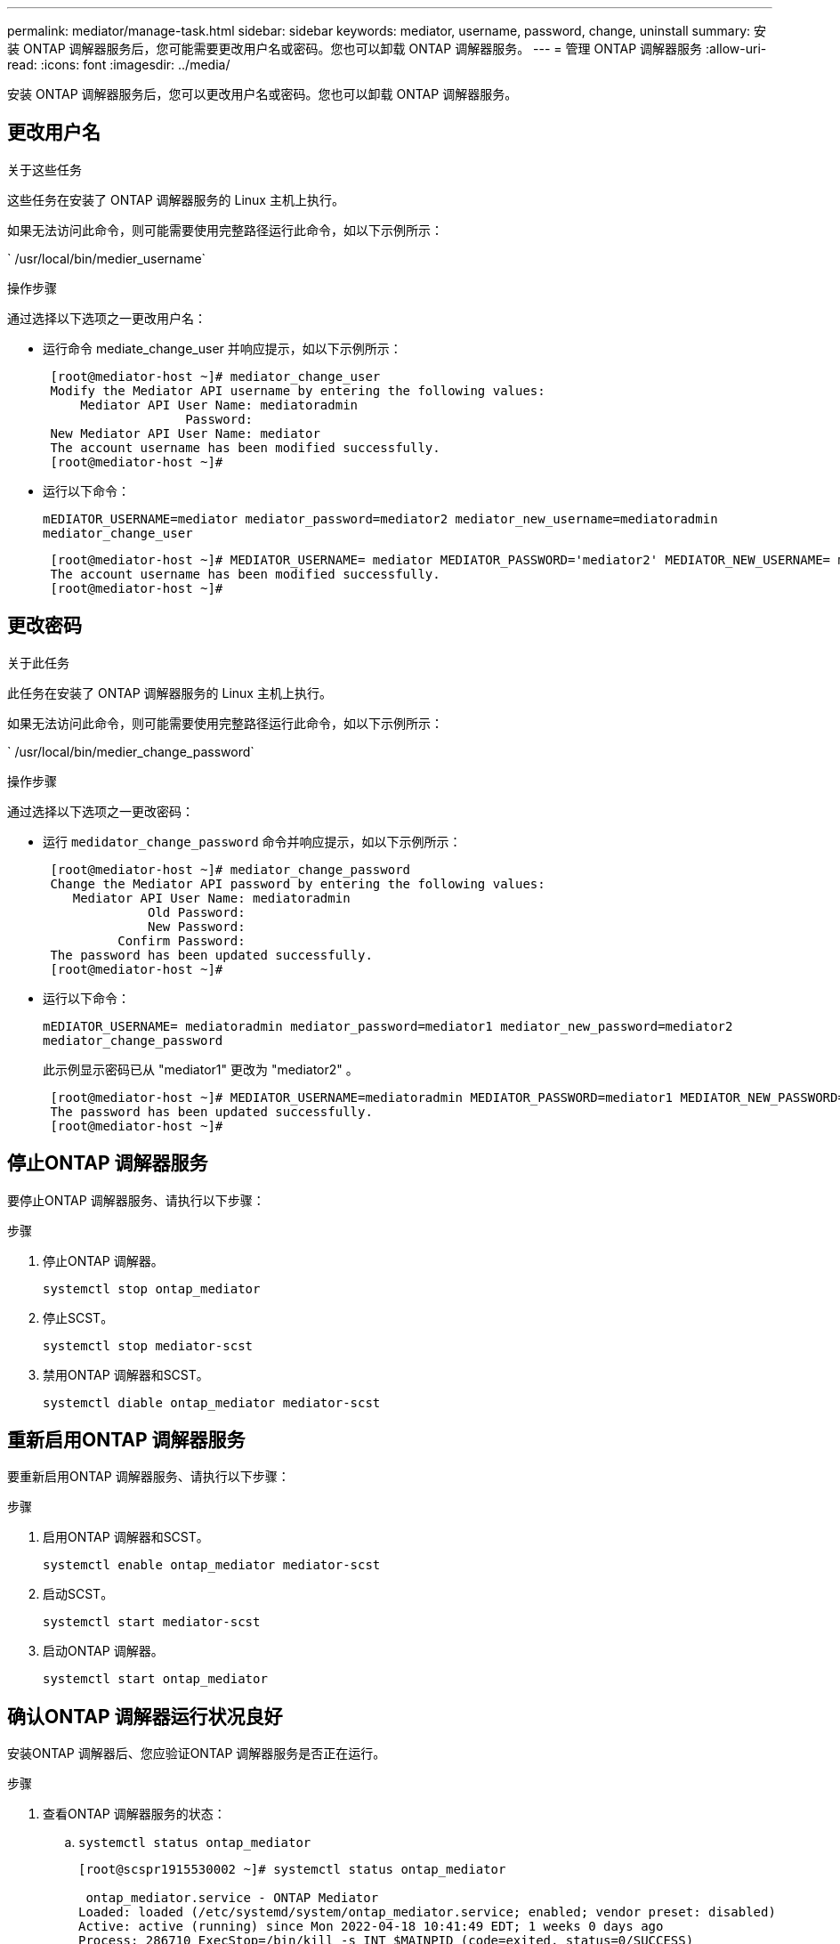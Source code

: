 ---
permalink: mediator/manage-task.html 
sidebar: sidebar 
keywords: mediator, username, password, change, uninstall 
summary: 安装 ONTAP 调解器服务后，您可能需要更改用户名或密码。您也可以卸载 ONTAP 调解器服务。 
---
= 管理 ONTAP 调解器服务
:allow-uri-read: 
:icons: font
:imagesdir: ../media/


[role="lead"]
安装 ONTAP 调解器服务后，您可以更改用户名或密码。您也可以卸载 ONTAP 调解器服务。



== 更改用户名

.关于这些任务
这些任务在安装了 ONTAP 调解器服务的 Linux 主机上执行。

如果无法访问此命令，则可能需要使用完整路径运行此命令，如以下示例所示：

` /usr/local/bin/medier_username`

.操作步骤
通过选择以下选项之一更改用户名：

* 运行命令 mediate_change_user 并响应提示，如以下示例所示：
+
....
 [root@mediator-host ~]# mediator_change_user
 Modify the Mediator API username by entering the following values:
     Mediator API User Name: mediatoradmin
                   Password:
 New Mediator API User Name: mediator
 The account username has been modified successfully.
 [root@mediator-host ~]#
....
* 运行以下命令：
+
`mEDIATOR_USERNAME=mediator mediator_password=mediator2 mediator_new_username=mediatoradmin mediator_change_user`

+
....
 [root@mediator-host ~]# MEDIATOR_USERNAME= mediator MEDIATOR_PASSWORD='mediator2' MEDIATOR_NEW_USERNAME= mediatoradmin mediator_change_user
 The account username has been modified successfully.
 [root@mediator-host ~]#
....




== 更改密码

.关于此任务
此任务在安装了 ONTAP 调解器服务的 Linux 主机上执行。

如果无法访问此命令，则可能需要使用完整路径运行此命令，如以下示例所示：

` /usr/local/bin/medier_change_password`

.操作步骤
通过选择以下选项之一更改密码：

* 运行 `medidator_change_password` 命令并响应提示，如以下示例所示：
+
....
 [root@mediator-host ~]# mediator_change_password
 Change the Mediator API password by entering the following values:
    Mediator API User Name: mediatoradmin
              Old Password:
              New Password:
          Confirm Password:
 The password has been updated successfully.
 [root@mediator-host ~]#
....
* 运行以下命令：
+
`mEDIATOR_USERNAME= mediatoradmin mediator_password=mediator1 mediator_new_password=mediator2 mediator_change_password`

+
此示例显示密码已从 "mediator1" 更改为 "mediator2" 。

+
....
 [root@mediator-host ~]# MEDIATOR_USERNAME=mediatoradmin MEDIATOR_PASSWORD=mediator1 MEDIATOR_NEW_PASSWORD=mediator2 mediator_change_password
 The password has been updated successfully.
 [root@mediator-host ~]#
....




== 停止ONTAP 调解器服务

要停止ONTAP 调解器服务、请执行以下步骤：

.步骤
. 停止ONTAP 调解器。
+
`systemctl stop ontap_mediator`

. 停止SCST。
+
`systemctl stop mediator-scst`

. 禁用ONTAP 调解器和SCST。
+
`systemctl diable ontap_mediator mediator-scst`





== 重新启用ONTAP 调解器服务

要重新启用ONTAP 调解器服务、请执行以下步骤：

.步骤
. 启用ONTAP 调解器和SCST。
+
`systemctl enable ontap_mediator mediator-scst`

. 启动SCST。
+
`systemctl start mediator-scst`

. 启动ONTAP 调解器。
+
`systemctl start ontap_mediator`





== 确认ONTAP 调解器运行状况良好

安装ONTAP 调解器后、您应验证ONTAP 调解器服务是否正在运行。

.步骤
. 查看ONTAP 调解器服务的状态：
+
.. `systemctl status ontap_mediator`
+
[listing]
----
[root@scspr1915530002 ~]# systemctl status ontap_mediator

 ontap_mediator.service - ONTAP Mediator
Loaded: loaded (/etc/systemd/system/ontap_mediator.service; enabled; vendor preset: disabled)
Active: active (running) since Mon 2022-04-18 10:41:49 EDT; 1 weeks 0 days ago
Process: 286710 ExecStop=/bin/kill -s INT $MAINPID (code=exited, status=0/SUCCESS)
Main PID: 286712 (uwsgi)
Status: "uWSGI is ready"
Tasks: 3 (limit: 49473)
Memory: 139.2M
CGroup: /system.slice/ontap_mediator.service
      ├─286712 /opt/netapp/lib/ontap_mediator/pyenv/bin/uwsgi --ini /opt/netapp/lib/ontap_mediator/uwsgi/ontap_mediator.ini
      ├─286716 /opt/netapp/lib/ontap_mediator/pyenv/bin/uwsgi --ini /opt/netapp/lib/ontap_mediator/uwsgi/ontap_mediator.ini
      └─286717 /opt/netapp/lib/ontap_mediator/pyenv/bin/uwsgi --ini /opt/netapp/lib/ontap_mediator/uwsgi/ontap_mediator.ini

[root@scspr1915530002 ~]#
----
.. `systemctl status mediator-scst`
+
[listing]
----
[root@scspr1915530002 ~]# systemctl status mediator-scst
   Loaded: loaded (/etc/systemd/system/mediator-scst.service; enabled; vendor preset: disabled)
   Active: active (running) since Mon 2022-04-18 10:41:47 EDT; 1 weeks 0 days ago
  Process: 286595 ExecStart=/etc/init.d/scst start (code=exited, status=0/SUCCESS)
 Main PID: 286662 (iscsi-scstd)
    Tasks: 1 (limit: 49473)
   Memory: 1.2M
   CGroup: /system.slice/mediator-scst.service
           └─286662 /usr/local/sbin/iscsi-scstd

[root@scspr1915530002 ~]#
----


. 确认ONTAP 调解器服务使用的端口：
+
`netstat`

+
[listing]
----
[root@scspr1905507001 ~]# netstat -anlt | grep -E '3260|31784'

         tcp   0   0 0.0.0.0:31784   0.0.0.0:*      LISTEN

         tcp   0   0 0.0.0.0:3260    0.0.0.0:*      LISTEN

         tcp6  0   0 :::3260         :::*           LISTEN
----




== 手动卸载SCST以执行主机维护

要卸载SCST、您需要安装的ONTAP 调解器版本所使用的SCST tar包。

.步骤
. 下载相应的SCST捆绑包(如下表所示)并对其进行解压缩。
+
[cols="50,50"]
|===


| 此版本 | 使用此tar包... 


 a| 
ONTAP 调解器1.0
 a| 
scst-3.3.0.tar.bz2.



 a| 
ONTAP 调解器1.1
 a| 
scst-3.4.tar.bz2.



 a| 
ONTAP 调解器1.2
 a| 
scst-3.4.tar.bz2.



 a| 
ONTAP 调解器1.3
 a| 
scst-3.5.0.tar.bz2.



 a| 
ONTAP 调解器1.4
 a| 
scst-3.6.0.tar.bz2.



 a| 
ONTAP 调解器1.5
 a| 
scst-3.6.0.tar.bz2.



 a| 
ONTAP 调解器1.6
 a| 
scst-3.7.0.tar.bz2.

|===
. 在"scst"目录中问题描述 以下命令：
+
.. `systemctl stop mediator-scst`
.. `make scstadm_uninstall`
.. `make iscsi_uninstall`
.. `make usr_uninstall`
.. `make scst_uninstall`
.. `depmod`






== 手动安装SCST以执行主机维护

要手动安装SCST、您需要安装的ONTAP 调解器版本所使用的SCST tar包(请参见 <<scst-bundle-table,上表>>）。

. 在"scst"目录中问题描述 以下命令：
+
.. `make 2release`
.. `make scst_install`
.. `make usr_install`
.. `make iscsi_install`
.. `make scstadm_install`
.. `depmod`
.. `cp scst/src/certs/scst_module_key.der /opt/netapp/lib/ontap_mediator/ontap_mediator/SCST_mod_keys/.`
.. `cp scst/src/certs/scst_module_key.der /opt/netapp/lib/ontap_mediator/ontap_mediator/SCST_mod_keys/.`
.. `patch /etc/init.d/scst < /opt/netapp/lib/ontap_mediator/systemd/scst.patch`


. (可选)如果已启用安全启动、请在重新启动之前执行以下步骤：
+
.. 确定"scst_vdisk"、"scst"和"iSCSI_scst"模块的每个文件名。
+
....
`[root@localhost ~]# modinfo -n scst_vdisk`
`[root@localhost ~]# modinfo -n scst`
`[root@localhost ~]# modinfo -n iscst_scst_vdisk`
....
.. 确定内核版本。
+
....
[root@localhost ~]# uname -r
....
.. 使用内核对每个文件进行签名。
+
....
[root@localhost ~]# /usr/src/kernels/<KERNEL-RELEASE>/scripts/sign-file \sha256 \
/opt/netapp/lib/ontap_mediator/ontap_mediator/SCST_mod_keys/scst_module_key.priv \
/opt/netapp/lib/ontap_mediator/ontap_mediator/SCST_mod_keys/scst_module_key.der \
_module-filename_
....
.. 使用UEFI固件安装正确的密钥。
+
有关安装UEFI密钥的说明、请参见：

+
`/opt/netapp/lib/ontap_mediator/ontap_mediator/SCST_mod_keys/README.module-signing`

+
生成的UEFI密钥位于：

+
`/opt/netapp/lib/ontap_mediator/ontap_mediator/SCST_mod_keys/scst_module_key.der`



. 执行重新启动。
+
`reboot`





== 卸载 ONTAP 调解器服务

.开始之前
如有必要，您可以删除 ONTAP 调解器服务。在删除调解器服务之前，必须断开调解器与 ONTAP 的连接。

.关于此任务
此任务在安装了 ONTAP 调解器服务的 Linux 主机上执行。

如果无法访问此命令，则可能需要使用完整路径运行此命令，如以下示例所示：

` /usr/local/bin/uninstall_ontap_mediator`

.步骤
. 卸载 ONTAP 调解器服务：
+
`uninstall_ontap_mediator`

+
....
 [root@mediator-host ~]# uninstall_ontap_mediator

 ONTAP Mediator: Self Extracting Uninstaller

 + Removing ONTAP Mediator. (Log: /tmp/ontap_mediator.GmRGdA/uninstall_ontap_mediator/remove.log)
 + Remove successful.
 [root@mediator-host ~]#
....

